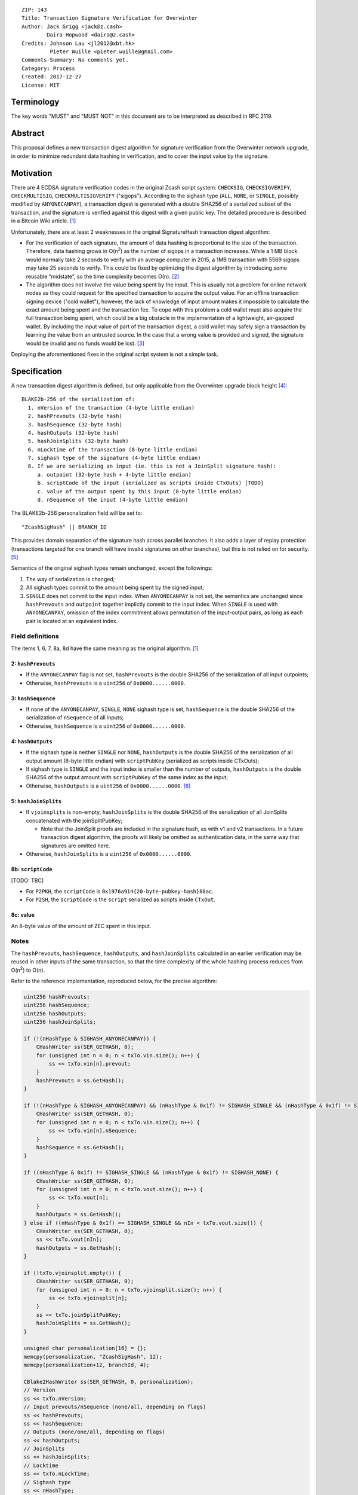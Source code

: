 ::

  ZIP: 143
  Title: Transaction Signature Verification for Overwinter
  Author: Jack Grigg <jack@z.cash>
          Daira Hopwood <daira@z.cash>
  Credits: Johnson Lau <jl2012@xbt.hk>
           Pieter Wuille <pieter.wuille@gmail.com>
  Comments-Summary: No comments yet.
  Category: Process
  Created: 2017-12-27
  License: MIT


Terminology
===========

The key words "MUST" and "MUST NOT" in this document are to be interpreted as described in RFC 2119.


Abstract
========

This proposal defines a new transaction digest algorithm for signature verification from the Overwinter
network upgrade, in order to minimize redundant data hashing in verification, and to cover the input value by
the signature.


Motivation
==========

There are 4 ECDSA signature verification codes in the original Zcash script system: ``CHECKSIG``,
``CHECKSIGVERIFY``, ``CHECKMULTISIG``, ``CHECKMULTISIGVERIFY`` ("sigops"). According to the sighash type
(``ALL``, ``NONE``, or ``SINGLE``, possibly modified by ``ANYONECANPAY``), a transaction digest is generated
with a double SHA256 of a serialized subset of the transaction, and the signature is verified against this
digest with a given public key. The detailed procedure is described in a Bitcoin Wiki article. [#wiki-checksig]_

Unfortunately, there are at least 2 weaknesses in the original SignatureHash transaction digest algorithm:

* For the verification of each signature, the amount of data hashing is proportional to the size of the
  transaction. Therefore, data hashing grows in O(n\ :sup:`2`) as the number of sigops in a transaction
  increases. While a 1 MB block would normally take 2 seconds to verify with an average computer in 2015, a
  1MB transaction with 5569 sigops may take 25 seconds to verify. This could be fixed by optimizing the digest
  algorithm by introducing some reusable “midstate”, so the time complexity becomes O(n). [#quadratic]_

* The algorithm does not involve the value being spent by the input. This is usually not a problem for online
  network nodes as they could request for the specified transaction to acquire the output value. For an
  offline transaction signing device ("cold wallet"), however, the lack of knowledge of input amount makes it
  impossible to calculate the exact amount being spent and the transaction fee. To cope with this problem a
  cold wallet must also acquire the full transaction being spent, which could be a big obstacle in the
  implementation of a lightweight, air-gapped wallet. By including the input value of part of the transaction
  digest, a cold wallet may safely sign a transaction by learning the value from an untrusted source. In the
  case that a wrong value is provided and signed, the signature would be invalid and no funds would be lost.
  [#offline-wallets]_

Deploying the aforementioned fixes in the original script system is not a simple task.


Specification
=============

A new transaction digest algorithm is defined, but only applicable from the Overwinter upgrade block height
[#ZIP0000]_::
  BLAKE2b-256 of the serialization of:
    1. nVersion of the transaction (4-byte little endian)
    2. hashPrevouts (32-byte hash)
    3. hashSequence (32-byte hash)
    4. hashOutputs (32-byte hash)
    5. hashJoinSplits (32-byte hash)
    6. nLocktime of the transaction (8-byte little endian)
    7. sighash type of the signature (4-byte little endian)
    8. If we are serializing an input (ie. this is not a JoinSplit signature hash):
       a. outpoint (32-byte hash + 4-byte little endian) 
       b. scriptCode of the input (serialized as scripts inside CTxOuts) [TODO]
       c. value of the output spent by this input (8-byte little endian)
       d. nSequence of the input (4-byte little endian)

The BLAKE2b-256 personalization field will be set to::

  "ZcashSigHash" || BRANCH_ID

This provides domain separation of the signature hash across parallel branches. It also adds a layer of replay
protection (transactions targeted for one branch will have invalid signatures on other branches), but this is
not relied on for security. [#overwinter-replay-protection]_

Semantics of the original sighash types remain unchanged, except the followings:

#. The way of serialization is changed;

#. All sighash types commit to the amount being spent by the signed input;

#. ``SINGLE`` does not commit to the input index. When ``ANYONECANPAY`` is not set, the semantics are
   unchanged since ``hashPrevouts`` and ``outpoint`` together implictly commit to the input index. When
   ``SINGLE`` is used with ``ANYONECANPAY``, omission of the index commitment allows permutation of the
   input-output pairs, as long as each pair is located at an equivalent index.

Field definitions
-----------------

The items 1, 6, 7, 8a, 8d have the same meaning as the original algorithm. [#wiki-checksig]_

2: ``hashPrevouts``
```````````````````
* If the ``ANYONECANPAY`` flag is not set, ``hashPrevouts`` is the double SHA256 of the serialization of all
  input outpoints;

* Otherwise, ``hashPrevouts`` is a ``uint256`` of ``0x0000......0000``.

3: ``hashSequence``
```````````````````
* If none of the ``ANYONECANPAY``, ``SINGLE``, ``NONE`` sighash type is set, ``hashSequence`` is the double
  SHA256 of the serialization of ``nSequence`` of all inputs;

* Otherwise, ``hashSequence`` is a ``uint256`` of ``0x0000......0000``.

4: ``hashOutputs``
``````````````````
* If the sighash type is neither ``SINGLE`` nor ``NONE``, ``hashOutputs`` is the double SHA256 of the
  serialization of all output amount (8-byte little endian) with ``scriptPubKey`` (serialized as scripts
  inside CTxOuts);

* If sighash type is ``SINGLE`` and the input index is smaller than the number of outputs, ``hashOutputs`` is
  the double SHA256 of the output amount with ``scriptPubKey`` of the same index as the input;

* Otherwise, ``hashOutputs`` is a ``uint256`` of ``0x0000......0000``. [#01-change]_

5: ``hashJoinSplits``
`````````````````````
* If ``vjoinsplits`` is non-empty, ``hashJoinSplits`` is the double SHA256 of the serialization of all
  JoinSplits concatenated with the joinSplitPubKey;

  * Note that the JoinSplit proofs are included in the signature hash, as with v1 and v2 transactions. In a
    future transaction digest algorithm, the proofs will likely be omitted as authentication data, in the same
    way that signatures are omitted here.

* Otherwise, ``hashJoinSplits`` is a ``uint256`` of ``0x0000......0000``.

8b: ``scriptCode``
``````````````````
[TODO: TBC]

* For ``P2PKH``, the ``scriptCode`` is ``0x1976a914{20-byte-pubkey-hash}88ac``.

* For ``P2SH``, the ``scriptCode`` is the ``script`` serialized as scripts inside ``CTxOut``.

8c: value
`````````
An 8-byte value of the amount of ZEC spent in this input.

Notes
-----

The ``hashPrevouts``, ``hashSequence``, ``hashOutputs``, and ``hashJoinSplits`` calculated in an earlier
verification may be reused in other inputs of the same transaction, so that the time complexity of the whole
hashing process reduces from O(n\ :sup:`2`) to O(n).

Refer to the reference implementation, reproduced below, for the precise algorithm:

.. code:: cpp

  uint256 hashPrevouts;
  uint256 hashSequence;
  uint256 hashOutputs;
  uint256 hashJoinSplits;

  if (!(nHashType & SIGHASH_ANYONECANPAY)) {
      CHashWriter ss(SER_GETHASH, 0);
      for (unsigned int n = 0; n < txTo.vin.size(); n++) {
          ss << txTo.vin[n].prevout;
      }
      hashPrevouts = ss.GetHash();
  }

  if (!(nHashType & SIGHASH_ANYONECANPAY) && (nHashType & 0x1f) != SIGHASH_SINGLE && (nHashType & 0x1f) != SIGHASH_NONE) {
      CHashWriter ss(SER_GETHASH, 0);
      for (unsigned int n = 0; n < txTo.vin.size(); n++) {
          ss << txTo.vin[n].nSequence;
      }
      hashSequence = ss.GetHash();
  }

  if ((nHashType & 0x1f) != SIGHASH_SINGLE && (nHashType & 0x1f) != SIGHASH_NONE) {
      CHashWriter ss(SER_GETHASH, 0);
      for (unsigned int n = 0; n < txTo.vout.size(); n++) {
          ss << txTo.vout[n];
      }
      hashOutputs = ss.GetHash();
  } else if ((nHashType & 0x1f) == SIGHASH_SINGLE && nIn < txTo.vout.size()) {
      CHashWriter ss(SER_GETHASH, 0);
      ss << txTo.vout[nIn];
      hashOutputs = ss.GetHash();
  }

  if (!txTo.vjoinsplit.empty()) {
      CHashWriter ss(SER_GETHASH, 0);
      for (unsigned int n = 0; n < txTo.vjoinsplit.size(); n++) {
          ss << txTo.vjoinsplit[n];
      }
      ss << txTo.joinSplitPubKey;
      hashJoinSplits = ss.GetHash();
  }

  unsigned char personalization[16] = {};
  memcpy(personalization, "ZcashSigHash", 12);
  memcpy(personalization+12, branchId, 4);

  CBlake2HashWriter ss(SER_GETHASH, 0, personalization);
  // Version
  ss << txTo.nVersion;
  // Input prevouts/nSequence (none/all, depending on flags)
  ss << hashPrevouts;
  ss << hashSequence;
  // Outputs (none/one/all, depending on flags)
  ss << hashOutputs;
  // JoinSplits
  ss << hashJoinSplits;
  // Locktime
  ss << txTo.nLockTime;
  // Sighash type
  ss << nHashType;

  if (nIn != NOT_AN_INPUT) {
      // The input being signed (replacing the scriptSig with scriptCode + amount)
      // The prevout may already be contained in hashPrevout, and the nSequence
      // may already be contain in hashSequence.
      ss << txTo.vin[nIn].prevout;
      ss << static_cast<const CScriptBase&>(scriptCode);
      ss << amount;
      ss << txTo.vin[nIn].nSequence;
  }

  return ss.GetHash();


Restrictions on public key type
===============================

[TODO: decide whether we want to implement this policy]

As a default policy, only compressed public keys are accepted in ``P2PKH`` and ``P2SH``. Each public key
passed to a sigop must be a compressed key: the first byte MUST be either ``0x02`` or ``0x03``, and the size
MUST be 33 bytes. Transactions that break this rule will not be relayed or mined by default.

Since this policy is preparation for a future softfork proposal, to avoid potential future funds loss, users
MUST NOT use uncompressed keys.


Example
=======

TBC


Deployment
==========

This proposal is deployed with the Overwinter network upgrade.


Backward compatibility
======================

This proposal is backwards-compatible with old UTXOs. It is **not** backwards-compatible with older software.
All transactions will be required to use this transaction digest algorithm for signatures, and so transactions
created by older software will be rejected by the network.


Reference Implementation
========================

TBC


References
==========

.. [#wiki-checksig] https://en.bitcoin.it/wiki/OP_CHECKSIG
.. [#quadratic]
   * `CVE-2013-2292 <https://web.nvd.nist.gov/view/vuln/detail?vulnId=CVE-2013-2292>`_
   * `New Bitcoin vulnerability: A transaction that takes at least 3 minutes to verify <https://bitcointalk.org/?topic=140078>`_
   * `The Megatransaction: Why Does It Take 25 Seconds? <http://rusty.ozlabs.org/?p=522>`_
.. [#offline-wallets] `SIGHASH_WITHINPUTVALUE: Super-lightweight HW wallets and offline data <https://bitcointalk.org/index.php?topic=181734.0>`_
.. [#ZIP0000] ZIP???: Overwinter Network Upgrade
.. [#overwinter-replay-protection]
   The new transaction format introduced in the Overwinter upgrade contain the branch ID that a transaction is
   committing to (for transaction format serialization unambiguity), and the new consensus rules require that
   the transactions in a block match the expected branch ID for that block height.
.. [#01-change] In the original algorithm, a ``uint256`` of ``0x0000......0001`` is committed if the input
   index for a ``SINGLE`` signature is greater than or equal to the number of outputs. In this ZIP a
   ``0x0000......0000`` is commited, without changing the semantics.
